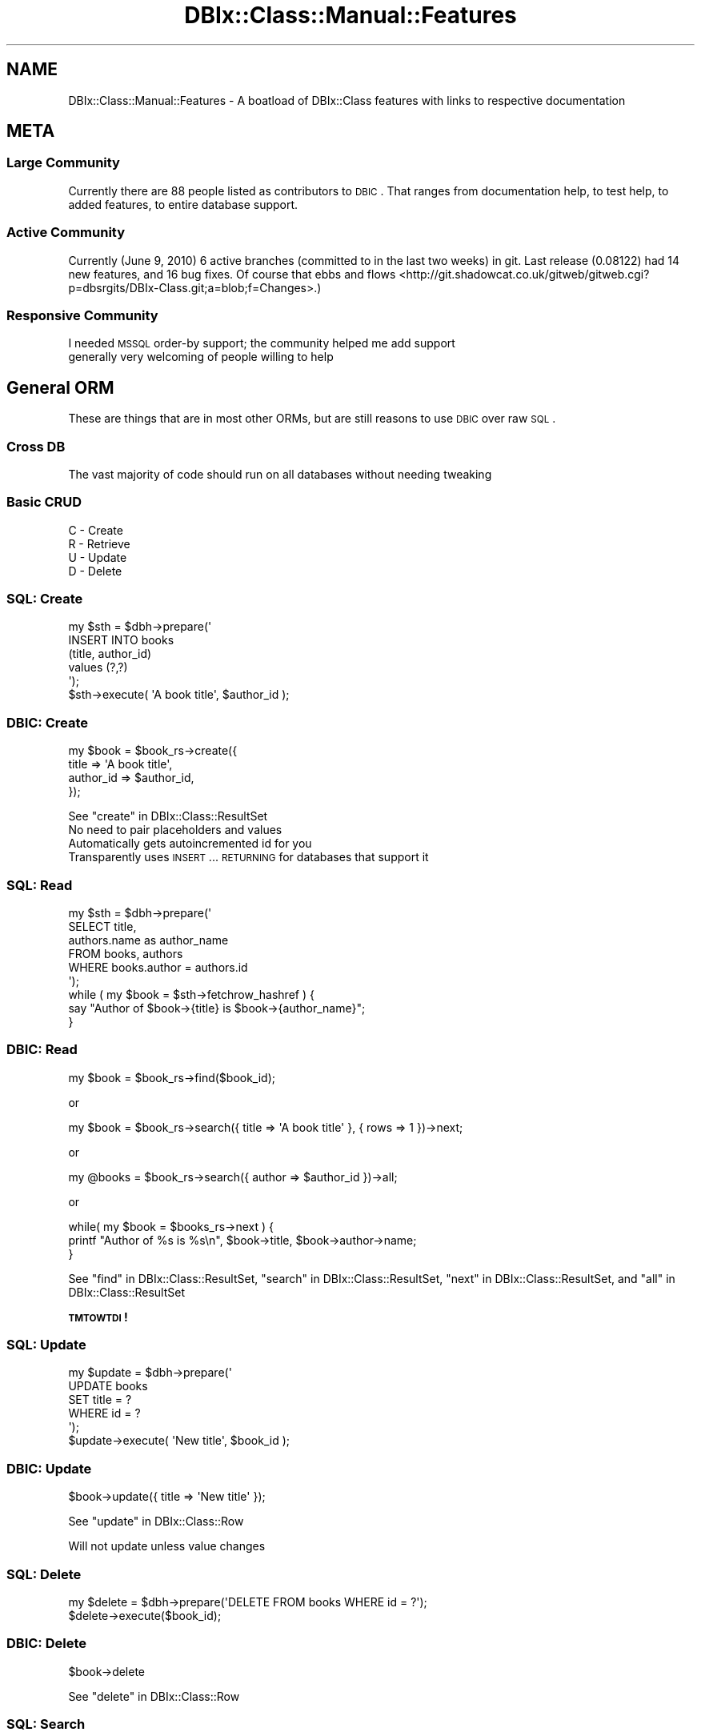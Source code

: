 .\" Automatically generated by Pod::Man 2.23 (Pod::Simple 3.14)
.\"
.\" Standard preamble:
.\" ========================================================================
.de Sp \" Vertical space (when we can't use .PP)
.if t .sp .5v
.if n .sp
..
.de Vb \" Begin verbatim text
.ft CW
.nf
.ne \\$1
..
.de Ve \" End verbatim text
.ft R
.fi
..
.\" Set up some character translations and predefined strings.  \*(-- will
.\" give an unbreakable dash, \*(PI will give pi, \*(L" will give a left
.\" double quote, and \*(R" will give a right double quote.  \*(C+ will
.\" give a nicer C++.  Capital omega is used to do unbreakable dashes and
.\" therefore won't be available.  \*(C` and \*(C' expand to `' in nroff,
.\" nothing in troff, for use with C<>.
.tr \(*W-
.ds C+ C\v'-.1v'\h'-1p'\s-2+\h'-1p'+\s0\v'.1v'\h'-1p'
.ie n \{\
.    ds -- \(*W-
.    ds PI pi
.    if (\n(.H=4u)&(1m=24u) .ds -- \(*W\h'-12u'\(*W\h'-12u'-\" diablo 10 pitch
.    if (\n(.H=4u)&(1m=20u) .ds -- \(*W\h'-12u'\(*W\h'-8u'-\"  diablo 12 pitch
.    ds L" ""
.    ds R" ""
.    ds C` ""
.    ds C' ""
'br\}
.el\{\
.    ds -- \|\(em\|
.    ds PI \(*p
.    ds L" ``
.    ds R" ''
'br\}
.\"
.\" Escape single quotes in literal strings from groff's Unicode transform.
.ie \n(.g .ds Aq \(aq
.el       .ds Aq '
.\"
.\" If the F register is turned on, we'll generate index entries on stderr for
.\" titles (.TH), headers (.SH), subsections (.SS), items (.Ip), and index
.\" entries marked with X<> in POD.  Of course, you'll have to process the
.\" output yourself in some meaningful fashion.
.ie \nF \{\
.    de IX
.    tm Index:\\$1\t\\n%\t"\\$2"
..
.    nr % 0
.    rr F
.\}
.el \{\
.    de IX
..
.\}
.\"
.\" Accent mark definitions (@(#)ms.acc 1.5 88/02/08 SMI; from UCB 4.2).
.\" Fear.  Run.  Save yourself.  No user-serviceable parts.
.    \" fudge factors for nroff and troff
.if n \{\
.    ds #H 0
.    ds #V .8m
.    ds #F .3m
.    ds #[ \f1
.    ds #] \fP
.\}
.if t \{\
.    ds #H ((1u-(\\\\n(.fu%2u))*.13m)
.    ds #V .6m
.    ds #F 0
.    ds #[ \&
.    ds #] \&
.\}
.    \" simple accents for nroff and troff
.if n \{\
.    ds ' \&
.    ds ` \&
.    ds ^ \&
.    ds , \&
.    ds ~ ~
.    ds /
.\}
.if t \{\
.    ds ' \\k:\h'-(\\n(.wu*8/10-\*(#H)'\'\h"|\\n:u"
.    ds ` \\k:\h'-(\\n(.wu*8/10-\*(#H)'\`\h'|\\n:u'
.    ds ^ \\k:\h'-(\\n(.wu*10/11-\*(#H)'^\h'|\\n:u'
.    ds , \\k:\h'-(\\n(.wu*8/10)',\h'|\\n:u'
.    ds ~ \\k:\h'-(\\n(.wu-\*(#H-.1m)'~\h'|\\n:u'
.    ds / \\k:\h'-(\\n(.wu*8/10-\*(#H)'\z\(sl\h'|\\n:u'
.\}
.    \" troff and (daisy-wheel) nroff accents
.ds : \\k:\h'-(\\n(.wu*8/10-\*(#H+.1m+\*(#F)'\v'-\*(#V'\z.\h'.2m+\*(#F'.\h'|\\n:u'\v'\*(#V'
.ds 8 \h'\*(#H'\(*b\h'-\*(#H'
.ds o \\k:\h'-(\\n(.wu+\w'\(de'u-\*(#H)/2u'\v'-.3n'\*(#[\z\(de\v'.3n'\h'|\\n:u'\*(#]
.ds d- \h'\*(#H'\(pd\h'-\w'~'u'\v'-.25m'\f2\(hy\fP\v'.25m'\h'-\*(#H'
.ds D- D\\k:\h'-\w'D'u'\v'-.11m'\z\(hy\v'.11m'\h'|\\n:u'
.ds th \*(#[\v'.3m'\s+1I\s-1\v'-.3m'\h'-(\w'I'u*2/3)'\s-1o\s+1\*(#]
.ds Th \*(#[\s+2I\s-2\h'-\w'I'u*3/5'\v'-.3m'o\v'.3m'\*(#]
.ds ae a\h'-(\w'a'u*4/10)'e
.ds Ae A\h'-(\w'A'u*4/10)'E
.    \" corrections for vroff
.if v .ds ~ \\k:\h'-(\\n(.wu*9/10-\*(#H)'\s-2\u~\d\s+2\h'|\\n:u'
.if v .ds ^ \\k:\h'-(\\n(.wu*10/11-\*(#H)'\v'-.4m'^\v'.4m'\h'|\\n:u'
.    \" for low resolution devices (crt and lpr)
.if \n(.H>23 .if \n(.V>19 \
\{\
.    ds : e
.    ds 8 ss
.    ds o a
.    ds d- d\h'-1'\(ga
.    ds D- D\h'-1'\(hy
.    ds th \o'bp'
.    ds Th \o'LP'
.    ds ae ae
.    ds Ae AE
.\}
.rm #[ #] #H #V #F C
.\" ========================================================================
.\"
.IX Title "DBIx::Class::Manual::Features 3"
.TH DBIx::Class::Manual::Features 3 "2011-07-26" "perl v5.12.4" "User Contributed Perl Documentation"
.\" For nroff, turn off justification.  Always turn off hyphenation; it makes
.\" way too many mistakes in technical documents.
.if n .ad l
.nh
.SH "NAME"
DBIx::Class::Manual::Features \- A boatload of DBIx::Class features with links to respective documentation
.SH "META"
.IX Header "META"
.SS "Large Community"
.IX Subsection "Large Community"
Currently there are 88 people listed as contributors to \s-1DBIC\s0.  That ranges
from documentation help, to test help, to added features, to entire database
support.
.SS "Active Community"
.IX Subsection "Active Community"
Currently (June 9, 2010) 6 active branches (committed to
in the last two weeks) in git.  Last release (0.08122)
had 14 new features, and 16 bug fixes.  Of course that
ebbs and flows <http://git.shadowcat.co.uk/gitweb/gitweb.cgi?p=dbsrgits/DBIx-Class.git;a=blob;f=Changes>.)
.SS "Responsive Community"
.IX Subsection "Responsive Community"
.IP "I needed \s-1MSSQL\s0 order-by support; the community helped me add support" 1
.IX Item "I needed MSSQL order-by support; the community helped me add support"
.PD 0
.IP "generally very welcoming of people willing to help" 1
.IX Item "generally very welcoming of people willing to help"
.PD
.SH "General ORM"
.IX Header "General ORM"
These are things that are in most other ORMs, but are still reasons to use
\&\s-1DBIC\s0 over raw \s-1SQL\s0.
.SS "Cross \s-1DB\s0"
.IX Subsection "Cross DB"
The vast majority of code should run on all databases without needing tweaking
.SS "Basic \s-1CRUD\s0"
.IX Subsection "Basic CRUD"
.IP "C \- Create" 1
.IX Item "C - Create"
.PD 0
.IP "R \- Retrieve" 1
.IX Item "R - Retrieve"
.IP "U \- Update" 1
.IX Item "U - Update"
.IP "D \- Delete" 1
.IX Item "D - Delete"
.PD
.SS "\s-1SQL:\s0 Create"
.IX Subsection "SQL: Create"
.Vb 5
\& my $sth = $dbh\->prepare(\*(Aq
\&    INSERT INTO books
\&    (title, author_id)
\&    values (?,?)
\& \*(Aq);
\&
\& $sth\->execute( \*(AqA book title\*(Aq, $author_id );
.Ve
.SS "\s-1DBIC:\s0 Create"
.IX Subsection "DBIC: Create"
.Vb 4
\& my $book = $book_rs\->create({
\&    title     => \*(AqA book title\*(Aq,
\&    author_id => $author_id,
\& });
.Ve
.PP
See \*(L"create\*(R" in DBIx::Class::ResultSet
.IP "No need to pair placeholders and values" 1
.IX Item "No need to pair placeholders and values"
.PD 0
.IP "Automatically gets autoincremented id for you" 1
.IX Item "Automatically gets autoincremented id for you"
.IP "Transparently uses \s-1INSERT\s0 ... \s-1RETURNING\s0 for databases that support it" 1
.IX Item "Transparently uses INSERT ... RETURNING for databases that support it"
.PD
.SS "\s-1SQL:\s0 Read"
.IX Subsection "SQL: Read"
.Vb 6
\& my $sth = $dbh\->prepare(\*(Aq
\&    SELECT title,
\&    authors.name as author_name
\&    FROM books, authors
\&    WHERE books.author = authors.id
\& \*(Aq);
\&
\& while ( my $book = $sth\->fetchrow_hashref ) {
\&   say "Author of $book\->{title} is $book\->{author_name}";
\& }
.Ve
.SS "\s-1DBIC:\s0 Read"
.IX Subsection "DBIC: Read"
.Vb 1
\& my $book = $book_rs\->find($book_id);
.Ve
.PP
or
.PP
.Vb 1
\& my $book = $book_rs\->search({ title => \*(AqA book title\*(Aq }, { rows => 1 })\->next;
.Ve
.PP
or
.PP
.Vb 1
\& my @books = $book_rs\->search({ author => $author_id })\->all;
.Ve
.PP
or
.PP
.Vb 3
\& while( my $book = $books_rs\->next ) {
\&   printf "Author of %s is %s\en", $book\->title, $book\->author\->name;
\& }
.Ve
.PP
See \*(L"find\*(R" in DBIx::Class::ResultSet, \*(L"search\*(R" in DBIx::Class::ResultSet, \*(L"next\*(R" in DBIx::Class::ResultSet, and \*(L"all\*(R" in DBIx::Class::ResultSet
.PP
\&\fB\s-1TMTOWTDI\s0!\fR
.SS "\s-1SQL:\s0 Update"
.IX Subsection "SQL: Update"
.Vb 5
\& my $update = $dbh\->prepare(\*(Aq
\&    UPDATE books
\&    SET title = ?
\&    WHERE id = ?
\& \*(Aq);
\&
\& $update\->execute( \*(AqNew title\*(Aq, $book_id );
.Ve
.SS "\s-1DBIC:\s0 Update"
.IX Subsection "DBIC: Update"
.Vb 1
\& $book\->update({ title => \*(AqNew title\*(Aq });
.Ve
.PP
See \*(L"update\*(R" in DBIx::Class::Row
.PP
Will not update unless value changes
.SS "\s-1SQL:\s0 Delete"
.IX Subsection "SQL: Delete"
.Vb 1
\& my $delete = $dbh\->prepare(\*(AqDELETE FROM books WHERE id = ?\*(Aq);
\&
\& $delete\->execute($book_id);
.Ve
.SS "\s-1DBIC:\s0 Delete"
.IX Subsection "DBIC: Delete"
.Vb 1
\& $book\->delete
.Ve
.PP
See \*(L"delete\*(R" in DBIx::Class::Row
.SS "\s-1SQL:\s0 Search"
.IX Subsection "SQL: Search"
.Vb 7
\& my $sth = $dbh\->prepare(\*(Aq
\&   SELECT title,
\&   authors.name as author_name
\&   FROM books
\&   WHERE books.name LIKE "%monte cristo%" AND
\&   books.topic = "jailbreak"
\& \*(Aq);
.Ve
.SS "\s-1DBIC:\s0 Search"
.IX Subsection "DBIC: Search"
.Vb 4
\& my $book = $book_rs\->search({
\&    \*(Aqme.name\*(Aq  => { \-like => \*(Aq%monte cristo%\*(Aq },
\&    \*(Aqme.topic\*(Aq => \*(Aqjailbreak\*(Aq,
\& })\->next;
.Ve
.ie n .IP "See SQL::Abstract, ""next"" in DBIx::Class::ResultSet, and ""search"" in DBIx::Class::ResultSet" 1
.el .IP "See SQL::Abstract, ``next'' in DBIx::Class::ResultSet, and ``search'' in DBIx::Class::ResultSet" 1
.IX Item "See SQL::Abstract, next in DBIx::Class::ResultSet, and search in DBIx::Class::ResultSet"
.PD 0
.IP "(kinda) introspectible" 1
.IX Item "(kinda) introspectible"
.IP "Prettier than \s-1SQL\s0" 1
.IX Item "Prettier than SQL"
.PD
.SS "\s-1OO\s0 Overridability"
.IX Subsection "OO Overridability"
.IP "Override new if you want to do validation" 1
.IX Item "Override new if you want to do validation"
.PD 0
.IP "Override delete if you want to disable deletion" 1
.IX Item "Override delete if you want to disable deletion"
.IP "and on and on" 1
.IX Item "and on and on"
.PD
.SS "Convenience Methods"
.IX Subsection "Convenience Methods"
.ie n .IP """find_or_create"" in DBIx::Class::ResultSet" 1
.el .IP "``find_or_create'' in DBIx::Class::ResultSet" 1
.IX Item "find_or_create in DBIx::Class::ResultSet"
.PD 0
.ie n .IP """update_or_create"" in DBIx::Class::ResultSet" 1
.el .IP "``update_or_create'' in DBIx::Class::ResultSet" 1
.IX Item "update_or_create in DBIx::Class::ResultSet"
.PD
.SS "Non-column methods"
.IX Subsection "Non-column methods"
Need a method to get a user's gravatar \s-1URL\s0?  Add a \f(CW\*(C`gravatar_url\*(C'\fR method to the
Result class
.SS "\s-1RELATIONSHIPS\s0"
.IX Subsection "RELATIONSHIPS"
.ie n .IP """belongs_to"" in DBIx::Class::Relationship" 1
.el .IP "``belongs_to'' in DBIx::Class::Relationship" 1
.IX Item "belongs_to in DBIx::Class::Relationship"
.PD 0
.ie n .IP """has_many"" in DBIx::Class::Relationship" 1
.el .IP "``has_many'' in DBIx::Class::Relationship" 1
.IX Item "has_many in DBIx::Class::Relationship"
.ie n .IP """might_have"" in DBIx::Class::Relationship" 1
.el .IP "``might_have'' in DBIx::Class::Relationship" 1
.IX Item "might_have in DBIx::Class::Relationship"
.ie n .IP """has_one"" in DBIx::Class::Relationship" 1
.el .IP "``has_one'' in DBIx::Class::Relationship" 1
.IX Item "has_one in DBIx::Class::Relationship"
.ie n .IP """many_to_many"" in DBIx::Class::Relationship" 1
.el .IP "``many_to_many'' in DBIx::Class::Relationship" 1
.IX Item "many_to_many in DBIx::Class::Relationship"
.IP "\s-1SET\s0 \s-1AND\s0 \s-1FORGET\s0" 1
.IX Item "SET AND FORGET"
.PD
.SH "DBIx::Class Specific Features"
.IX Header "DBIx::Class Specific Features"
These things may be in other \s-1ORM\s0's, but they are very specific, so doubtful
.SS "\->deploy"
.IX Subsection "->deploy"
Create a database from your DBIx::Class schema.
.PP
.Vb 1
\& my $schema = Frew::Schema\->connect( $dsn, $user, $pass );
\&
\& $schema\->deploy
.Ve
.PP
See \*(L"deploy\*(R" in DBIx::Class::Schema.
.PP
See also: DBIx::Class::DeploymentHandler
.SS "Schema::Loader"
.IX Subsection "Schema::Loader"
Create a DBIx::Class schema from your database.
.PP
.Vb 1
\& package Frew::Schema;
\&
\& use strict;
\& use warnings;
\&
\& use base \*(AqDBIx::Class::Schema::Loader\*(Aq;
\&
\& _\|_PACKAGE_\|_\->loader_options({
\&    naming => \*(Aqv7\*(Aq,
\&    debug  => $ENV{DBIC_TRACE},
\& });
\&
\& 1;
\&
\& # elsewhere...
\&
\& my $schema = Frew::Schema\->connect( $dsn, $user, $pass );
.Ve
.PP
See DBIx::Class::Schema::Loader and \*(L"\s-1CONSTRUCTOR_OPTIONS\s0\*(R" in DBIx::Class::Schema::Loader::Base.
.SS "Populate"
.IX Subsection "Populate"
Made for inserting lots of rows very quicky into database
.PP
.Vb 6
\& $schema\->populate([ Users =>
\&    [qw( username password )],
\&    [qw( frew     >=4char$ )],
\&    [qw(      ...          )],
\&    [qw(      ...          )],
\& );
.Ve
.PP
See \*(L"populate\*(R" in DBIx::Class::Schema
.PP
I use populate here <http://blog.afoolishmanifesto.com/archives/1255> to export our whole
(200M~) db to SQLite
.SS "Multicreate"
.IX Subsection "Multicreate"
Create an object and it's related objects all at once
.PP
.Vb 9
\& $schema\->resultset(\*(AqAuthor\*(Aq)\->create({
\&    name => \*(AqStephen King\*(Aq,
\&    books => [{ title => \*(AqThe Dark Tower\*(Aq }],
\&    address => {
\&       street => \*(Aq123 Turtle Back Lane\*(Aq,
\&       state  => { abbreviation => \*(AqME\*(Aq },
\&       city   => { name => \*(AqLowell\*(Aq     },
\&    },
\& });
.Ve
.PP
See \*(L"create\*(R" in DBIx::Class::ResultSet
.IP "books is a has_many" 1
.IX Item "books is a has_many"
.PD 0
.IP "address is a belongs_to which in turn belongs to state and city each" 1
.IX Item "address is a belongs_to which in turn belongs to state and city each"
.IP "for this to work right state and city must mark abbreviation and name as unique" 1
.IX Item "for this to work right state and city must mark abbreviation and name as unique"
.PD
.SS "Extensible"
.IX Subsection "Extensible"
DBIx::Class helped pioneer fast \s-1MI\s0 in Perl 5 with Class::C3, so it is made to
allow extensions to nearly every part of it.
.SS "Extensibility example: DBIx::Class::Helpers"
.IX Subsection "Extensibility example: DBIx::Class::Helpers"
.IP "DBIx::Class::Helper::ResultSet::IgnoreWantarray" 1
.IX Item "DBIx::Class::Helper::ResultSet::IgnoreWantarray"
.PD 0
.IP "DBIx::Class::Helper::ResultSet::Random" 1
.IX Item "DBIx::Class::Helper::ResultSet::Random"
.IP "DBIx::Class::Helper::ResultSet::SetOperations" 1
.IX Item "DBIx::Class::Helper::ResultSet::SetOperations"
.IP "DBIx::Class::Helper::Row::JoinTable" 1
.IX Item "DBIx::Class::Helper::Row::JoinTable"
.IP "DBIx::Class::Helper::Row::NumifyGet" 1
.IX Item "DBIx::Class::Helper::Row::NumifyGet"
.IP "DBIx::Class::Helper::Row::SubClass" 1
.IX Item "DBIx::Class::Helper::Row::SubClass"
.IP "DBIx::Class::Helper::Row::ToJSON" 1
.IX Item "DBIx::Class::Helper::Row::ToJSON"
.IP "DBIx::Class::Helper::Row::StorageValues" 1
.IX Item "DBIx::Class::Helper::Row::StorageValues"
.IP "DBIx::Class::Helper::Row::OnColumnChange" 1
.IX Item "DBIx::Class::Helper::Row::OnColumnChange"
.PD
.SS "Extensibility example: DBIx::Class::TimeStamp"
.IX Subsection "Extensibility example: DBIx::Class::TimeStamp"
.IP "See DBIx::Class::TimeStamp" 1
.IX Item "See DBIx::Class::TimeStamp"
.PD 0
.IP "Cross \s-1DB\s0" 1
.IX Item "Cross DB"
.IP "set_on_create" 1
.IX Item "set_on_create"
.IP "set_on_update" 1
.IX Item "set_on_update"
.PD
.SS "Extensibility example: Kioku"
.IX Subsection "Extensibility example: Kioku"
.IP "See DBIx::Class::Schema::KiokuDB" 1
.IX Item "See DBIx::Class::Schema::KiokuDB"
.PD 0
.IP "Kioku is the new hotness" 1
.IX Item "Kioku is the new hotness"
.IP "Mix \s-1RDBMS\s0 with Object \s-1DB\s0" 1
.IX Item "Mix RDBMS with Object DB"
.PD
.SS "Result vs ResultSet"
.IX Subsection "Result vs ResultSet"
.IP "Result == Row" 1
.IX Item "Result == Row"
.PD 0
.IP "ResultSet == Query Plan" 1
.IX Item "ResultSet == Query Plan"
.RS 1
.IP "Internal Join Optimizer for all \s-1DB\s0's (!!!)" 1
.IX Item "Internal Join Optimizer for all DB's (!!!)"
.RE
.RS 1
.RE
.IP "(less important but...)" 1
.IX Item "(less important but...)"
.IP "ResultSource == Queryable collection of rows (Table, View, etc)" 1
.IX Item "ResultSource == Queryable collection of rows (Table, View, etc)"
.IP "Storage == Database" 1
.IX Item "Storage == Database"
.IP "Schema == associates a set of ResultSources with a Storage" 1
.IX Item "Schema == associates a set of ResultSources with a Storage"
.PD
.SS "ResultSet methods"
.IX Subsection "ResultSet methods"
.Vb 1
\& package MyApp::Schema::ResultSet::Book;
\&
\& use strict;
\& use warnings;
\&
\& use base \*(AqDBIx::Class::ResultSet\*(Aq;
\&
\& sub good {
\&    my $self = shift;
\&    $self\->search({
\&       $self\->current_source_alias . \*(Aq.rating\*(Aq => { \*(Aq>=\*(Aq => 4 }
\&    })
\& };
\&
\& sub cheap {
\&    my $self = shift;
\&    $self\->search({
\&       $self\->current_source_alias . \*(Aq.price\*(Aq => { \*(Aq<=\*(Aq => 5}
\&    })
\& };
\&
\& # ...
\&
\& 1;
.Ve
.PP
See \*(L"Predefined searches\*(R" in DBIx::Class::Manual::Cookbook
.IP "All searches should be ResultSet methods" 1
.IX Item "All searches should be ResultSet methods"
.PD 0
.IP "Name has obvious meaning" 1
.IX Item "Name has obvious meaning"
.ie n .IP """current_source_alias"" in DBIx::Class::ResultSet helps things to work no matter what" 1
.el .IP "``current_source_alias'' in DBIx::Class::ResultSet helps things to work no matter what" 1
.IX Item "current_source_alias in DBIx::Class::ResultSet helps things to work no matter what"
.PD
.SS "ResultSet method in Action"
.IX Subsection "ResultSet method in Action"
.Vb 1
\& $schema\->resultset(\*(AqBook\*(Aq)\->good
.Ve
.SS "ResultSet Chaining"
.IX Subsection "ResultSet Chaining"
.Vb 4
\& $schema\->resultset(\*(AqBook\*(Aq)
\&    \->good
\&    \->cheap
\&    \->recent
.Ve
.SS "search_related"
.IX Subsection "search_related"
.Vb 10
\& my $score = $schema\->resultset(\*(AqUser\*(Aq)
\&    \->search({\*(Aqme.userid\*(Aq => \*(Aqfrew\*(Aq})
\&    \->related_resultset(\*(Aqaccess\*(Aq)
\&    \->related_resultset(\*(Aqmgmt\*(Aq)
\&    \->related_resultset(\*(Aqorders\*(Aq)
\&    \->telephone
\&    \->search_related( shops => {
\&       \*(Aqshops.datecompleted\*(Aq => {
\&          \-between => [\*(Aq2009\-10\-01\*(Aq,\*(Aq2009\-10\-08\*(Aq]
\&       }
\&    })\->completed
\&    \->related_resultset(\*(Aqrpt_score\*(Aq)
\&    \->search(undef, { rows => 1})
\&    \->get_column(\*(Aqraw_scores\*(Aq)
\&    \->next;
.Ve
.PP
The \s-1SQL\s0 that this produces (with placeholders filled in for clarity's sake)
on our system (Microsoft \s-1SQL\s0) is:
.PP
.Vb 10
\& SELECT raw_scores
\&   FROM (
\&     SELECT raw_scores, ROW_NUMBER() OVER (
\&         ORDER BY (
\&             SELECT (1)
\&           )
\&       ) AS rno_\|_row_\|_index
\&       FROM (
\&         SELECT rpt_score.raw_scores
\&           FROM users me
\&           JOIN access access
\&             ON access.userid = me.userid
\&           JOIN mgmt mgmt
\&             ON mgmt.mgmtid = access.mgmtid
\&           JOIN [order] orders
\&             ON orders.mgmtid = mgmt.mgmtid
\&           JOIN shop shops
\&             ON shops.orderno = orders.orderno
\&           JOIN rpt_scores rpt_score
\&             ON rpt_score.shopno = shops.shopno
\&         WHERE (
\&           datecompleted IS NOT NULL AND
\&           (
\&             (shops.datecompleted BETWEEN \*(Aq2009\-10\-01\*(Aq AND \*(Aq2009\-10\-08\*(Aq)  AND
\&             (type = \*(Aq1\*(Aq AND me.userid = \*(Aqfrew\*(Aq)
\&           )
\&         )
\&       ) rpt_score
\&   ) rpt_score
\& WHERE rno_\|_row_\|_index BETWEEN 1 AND 1
.Ve
.PP
See: \*(L"related_resultset\*(R" in DBIx::Class::ResultSet, \*(L"search_related\*(R" in DBIx::ClassResultSet, and \*(L"get_column\*(R" in DBIx::Class::ResultSet.
.SS "bonus rel methods"
.IX Subsection "bonus rel methods"
.Vb 5
\& my $book = $author\->create_related(
\&    books => {
\&       title => \*(AqAnother Discworld book\*(Aq,
\&    }
\& );
\&
\& my $book2 = $pratchett\->add_to_books({
\&    title => \*(AqMOAR Discworld book\*(Aq,
\& });
.Ve
.PP
See \*(L"create_related\*(R" in DBIx::Class::Relationship::Base and \*(L"add_to_$rel\*(R" in DBIx::Class::Relationship::Base
.PP
Note that it automatically fills in foreign key for you
.SS "Excellent Transaction Support"
.IX Subsection "Excellent Transaction Support"
.Vb 3
\& $schema\->txn_do(sub {
\&    ...
\& });
\&
\& $schema\->txn_begin; # <\-\- low level
\& # ...
\& $schema\->txn_commit;
.Ve
.PP
See \*(L"txn_do\*(R" in DBIx::Class::Schema, \*(L"txn_begin\*(R" in DBIx::Class::Schema,
and \*(L"txn_commit\*(R" in DBIx::Class::Schema.
.SS "InflateColumn"
.IX Subsection "InflateColumn"
.Vb 1
\& package Frew::Schema::Result::Book;
\&
\& use strict;
\& use warnings;
\&
\& use base \*(AqDBIx::Class::Core\*(Aq;
\&
\& use DateTime::Format::MySQL;
\&
\& # Result code here
\&
\& _\|_PACKAGE_\|_\->load_components(\*(AqInflateColumn\*(Aq);
\&
\& _\|_PACKAGE_\|_\->inflate_column(
\&    date_published => {
\&       inflate => sub { DateTime::Format::MySQL\->parse_date( shift ) },
\&       deflate => sub { shift\->ymd },
\&    },
\& );
.Ve
.PP
See DBIx::Class::InflateColumn, \*(L"inflate_column\*(R" in DBIx::Class::InflateColumn, and
DBIx::Class::InflateColumn::DateTime.
.SS "InflateColumn: deflation"
.IX Subsection "InflateColumn: deflation"
.Vb 2
\& $book\->date_published(DateTime\->now);
\& $book\->update;
.Ve
.SS "InflateColumn: inflation"
.IX Subsection "InflateColumn: inflation"
.Vb 1
\& say $book\->date_published\->month_abbr; # Nov
.Ve
.SS "FilterColumn"
.IX Subsection "FilterColumn"
.Vb 1
\& package Frew::Schema::Result::Book;
\&
\& use strict;
\& use warnings;
\&
\& use base \*(AqDBIx::Class::Core\*(Aq;
\&
\& # Result code here
\&
\& _\|_PACKAGE_\|_\->load_components(\*(AqFilterColumn\*(Aq);
\&
\& _\|_PACKAGE_\|_\->filter_column(
\&    length => {
\&       to_storage   => \*(Aqto_metric\*(Aq,
\&       from_storage => \*(Aqto_imperial\*(Aq,
\&    },
\& );
\&
\& sub to_metric   { $_[1] * .305 }
\& sub to_imperial { $_[1] * 3.28 }
.Ve
.PP
See DBIx::Class::FilterColumn and \*(L"filter_column\*(R" in DBIx::Class::FilterColumn
.SS "ResultSetColumn"
.IX Subsection "ResultSetColumn"
.Vb 6
\& my $rsc = $schema\->resultset(\*(AqBook\*(Aq)\->get_column(\*(Aqprice\*(Aq);
\& $rsc\->first;
\& $rsc\->all;
\& $rsc\->min;
\& $rsc\->max;
\& $rsc\->sum;
.Ve
.PP
See DBIx::Class::ResultSetColumn
.SS "Aggregates"
.IX Subsection "Aggregates"
.Vb 10
\& my @res = $rs\->search(undef, {
\&    select   => [
\&       \*(Aqprice\*(Aq,
\&       \*(Aqgenre\*(Aq,
\&       { max => price },
\&       { avg => price },
\&    ],
\&    as       => [
\&       qw(price genre max_price avg_price)
\&    ],
\&    group_by => [qw(price genre)],
\& });
\& for (@res) {
\&    say $_\->price . \*(Aq \*(Aq . $_\->genre;
\&    say $_\->get_column(\*(Aqmax_price\*(Aq);
\&    say $_\->get_column(\*(Aqavg_price\*(Aq);
\& }
.Ve
.PP
See \*(L"select\*(R" in DBIx::Class::ResultSet, \*(L"as\*(R" in DBIx::Class::ResultSet, and
\&\*(L"group_by\*(R" in DBIx::Class::ResultSet
.IP "Careful, get_column can basicaly mean \fBthree\fR things" 1
.IX Item "Careful, get_column can basicaly mean three things"
.PD 0
.IP "private in which case you should use an accessor" 1
.IX Item "private in which case you should use an accessor"
.IP "public for what there is no accessor for" 1
.IX Item "public for what there is no accessor for"
.IP "public for get resultset column (prev example)" 1
.IX Item "public for get resultset column (prev example)"
.PD
.SS "\s-1HRI\s0"
.IX Subsection "HRI"
.Vb 3
\& $rs\->search(undef, {
\&   result_class => \*(AqDBIx::Class::ResultClass::HashRefInflator\*(Aq,
\& });
.Ve
.PP
See \*(L"result_class\*(R" in DBIx::Class::ResultSet and DBIx::Class::ResultClass::HashRefInflator.
.IP "Easy on memory" 1
.IX Item "Easy on memory"
.PD 0
.IP "Mega fast" 1
.IX Item "Mega fast"
.IP "Great for quick debugging" 1
.IX Item "Great for quick debugging"
.IP "Great for performance tuning (we went from 2m to < 3s)" 1
.IX Item "Great for performance tuning (we went from 2m to < 3s)"
.PD
.SS "Subquery Support"
.IX Subsection "Subquery Support"
.Vb 4
\& my $inner_query = $schema\->resultset(\*(AqArtist\*(Aq)
\&    \->search({
\&     name => [ \*(AqBilly Joel\*(Aq, \*(AqBrittany Spears\*(Aq ],
\& })\->get_column(\*(Aqid\*(Aq)\->as_query;
\&
\& my $rs = $schema\->resultset(\*(AqCD\*(Aq)\->search({
\&     artist_id => { \-in => $inner_query },
\& });
.Ve
.PP
See \*(L"Subqueries\*(R" in DBIx::Class::Manual::Cookbook
.SS "Bare \s-1SQL\s0 w/ Placeholders"
.IX Subsection "Bare SQL w/ Placeholders"
.Vb 4
\& $rs\->update({
\&    # !!! SQL INJECTION VECTOR
\&    price => \e"price + $inc", # DON\*(AqT DO THIS
\& });
.Ve
.PP
Better:
.PP
.Vb 3
\& $rs\->update({
\&    price => \e[\*(Aqprice + ?\*(Aq, [inc => $inc]],
\& });
.Ve
.PP
See \*(L"Literal_SQL_with_placeholders_and_bind_values_(subqueries)\*(R" in SQL::Abstract
